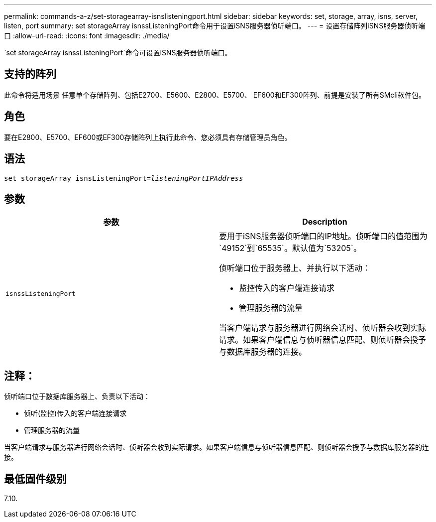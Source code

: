 ---
permalink: commands-a-z/set-storagearray-isnslisteningport.html 
sidebar: sidebar 
keywords: set, storage, array, isns, server, listen, port 
summary: set storageArray isnssListeningPort命令用于设置iSNS服务器侦听端口。 
---
= 设置存储阵列iSNS服务器侦听端口
:allow-uri-read: 
:icons: font
:imagesdir: ./media/


[role="lead"]
`set storageArray isnssListeningPort`命令可设置iSNS服务器侦听端口。



== 支持的阵列

此命令将适用场景 任意单个存储阵列、包括E2700、E5600、E2800、E5700、 EF600和EF300阵列、前提是安装了所有SMcli软件包。



== 角色

要在E2800、E5700、EF600或EF300存储阵列上执行此命令、您必须具有存储管理员角色。



== 语法

[listing, subs="+macros"]
----
set storageArray isnsListeningPort=pass:quotes[_listeningPortIPAddress_]
----


== 参数

[cols="2*"]
|===
| 参数 | Description 


 a| 
`isnssListeningPort`
 a| 
要用于iSNS服务器侦听端口的IP地址。侦听端口的值范围为`49152`到`65535`。默认值为`53205`。

侦听端口位于服务器上、并执行以下活动：

* 监控传入的客户端连接请求
* 管理服务器的流量


当客户端请求与服务器进行网络会话时、侦听器会收到实际请求。如果客户端信息与侦听器信息匹配、则侦听器会授予与数据库服务器的连接。

|===


== 注释：

侦听端口位于数据库服务器上、负责以下活动：

* 侦听(监控)传入的客户端连接请求
* 管理服务器的流量


当客户端请求与服务器进行网络会话时、侦听器会收到实际请求。如果客户端信息与侦听器信息匹配、则侦听器会授予与数据库服务器的连接。



== 最低固件级别

7.10.
